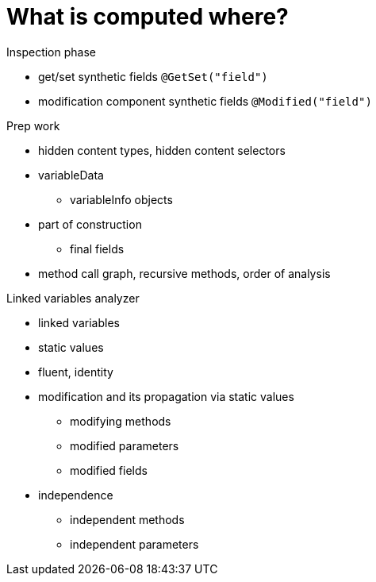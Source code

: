 
= What is computed where?

Inspection phase

* get/set synthetic fields `@GetSet("field")`
* modification component synthetic fields `@Modified("field")`

Prep work

* hidden content types, hidden content selectors
* variableData
** variableInfo objects

* part of construction
** final fields

* method call graph, recursive methods, order of analysis


Linked variables analyzer

* linked variables
* static values
* fluent, identity
* modification and its propagation via static values
** modifying methods
** modified parameters
** modified fields

* independence
** independent methods
** independent parameters

